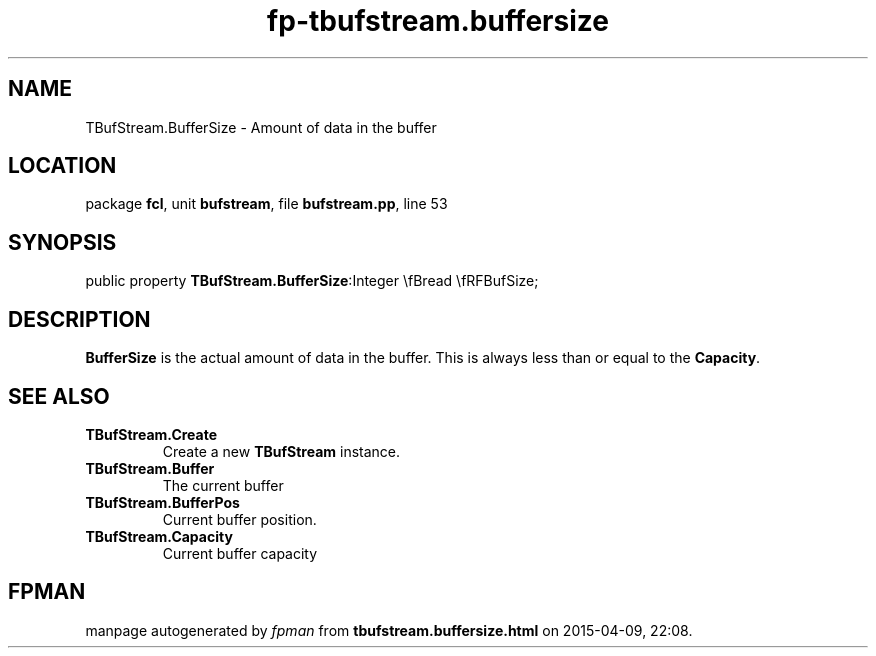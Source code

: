 .\" file autogenerated by fpman
.TH "fp-tbufstream.buffersize" 3 "2014-03-14" "fpman" "Free Pascal Programmer's Manual"
.SH NAME
TBufStream.BufferSize - Amount of data in the buffer
.SH LOCATION
package \fBfcl\fR, unit \fBbufstream\fR, file \fBbufstream.pp\fR, line 53
.SH SYNOPSIS
public property  \fBTBufStream.BufferSize\fR:Integer \\fBread \\fRFBufSize;
.SH DESCRIPTION
\fBBufferSize\fR is the actual amount of data in the buffer. This is always less than or equal to the \fBCapacity\fR.


.SH SEE ALSO
.TP
.B TBufStream.Create
Create a new \fBTBufStream\fR instance.
.TP
.B TBufStream.Buffer
The current buffer
.TP
.B TBufStream.BufferPos
Current buffer position.
.TP
.B TBufStream.Capacity
Current buffer capacity

.SH FPMAN
manpage autogenerated by \fIfpman\fR from \fBtbufstream.buffersize.html\fR on 2015-04-09, 22:08.

